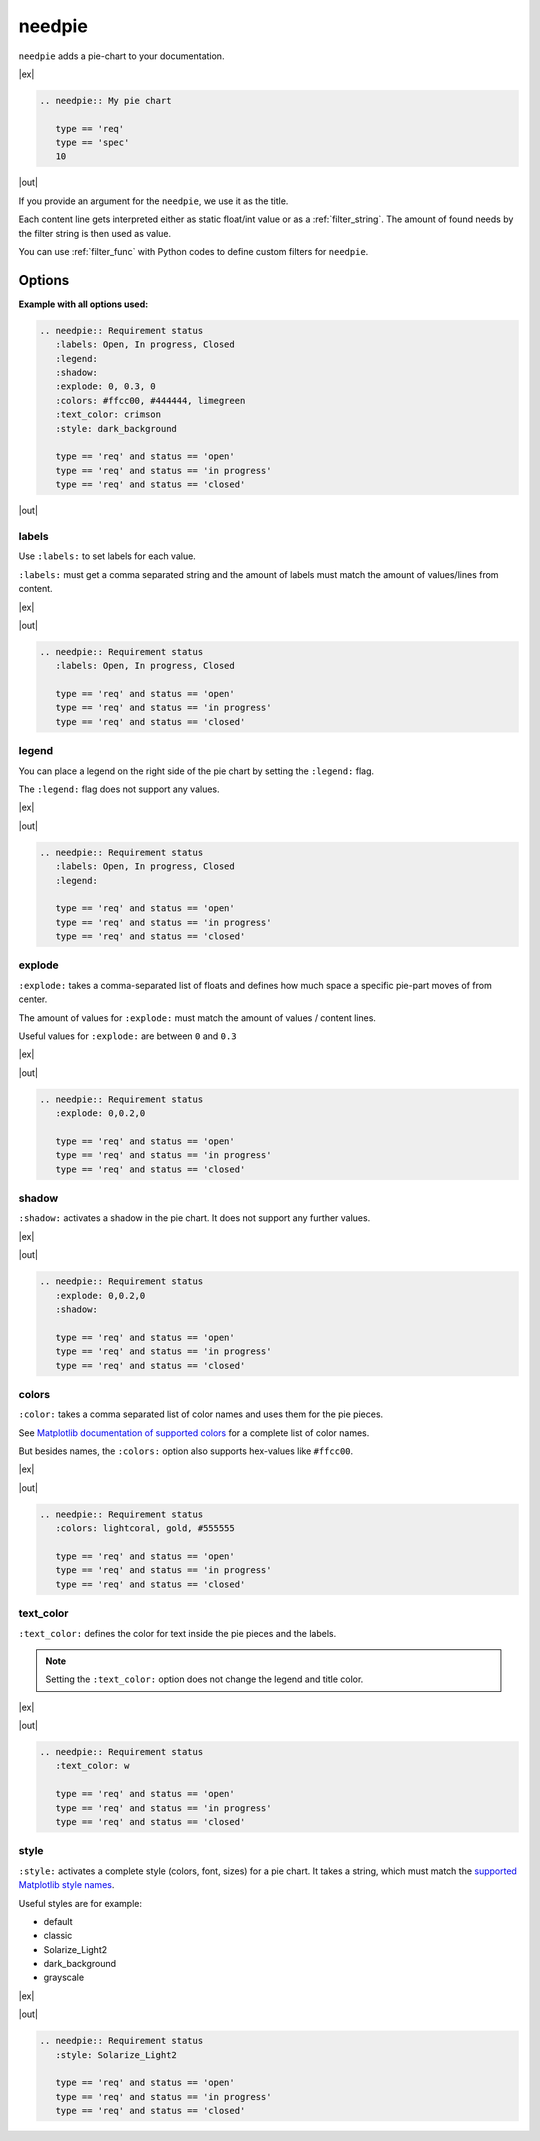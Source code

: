 .. _needpie:

needpie
========

.. versionadded:: 0.5.0

``needpie`` adds a pie-chart to your documentation.

|ex|

.. code-block:: rst

   .. needpie:: My pie chart

      type == 'req'
      type == 'spec'
      10

|out|

.. needpie:: My pie chart

   type == 'req'
   type == 'spec'
   10

If you provide an argument for the ``needpie``, we use it as the title.

Each content line gets interpreted either as static float/int value or as a :ref:`filter_string`.
The amount of found needs by the filter string is then used as value.

You can use :ref:`filter_func` with Python codes to define custom filters for ``needpie``.

Options
-------

**Example with all options used:**

.. code-block:: rst

   .. needpie:: Requirement status
      :labels: Open, In progress, Closed
      :legend:
      :shadow:
      :explode: 0, 0.3, 0
      :colors: #ffcc00, #444444, limegreen
      :text_color: crimson
      :style: dark_background

      type == 'req' and status == 'open'
      type == 'req' and status == 'in progress'
      type == 'req' and status == 'closed'

|out|

.. needpie:: Requirement status
   :labels: Open, In progress, Closed
   :legend:
   :shadow:
   :explode: 0, 0.3, 0
   :colors: #ffcc00, #444444, limegreen
   :text_color: crimson
   :style: dark_background

   type == 'req' and status == 'open'
   type == 'req' and status == 'in progress'
   type == 'req' and status == 'closed'


labels
~~~~~~

Use ``:labels:`` to set labels for each value.

``:labels:`` must get a comma separated string and the amount of labels must match the amount of
values/lines from content.

|ex|

.. needpie:: Requirement status
   :labels: Open, In progress, Closed

   type == 'req' and status == 'open'
   type == 'req' and status == 'in progress'
   type == 'req' and status == 'closed'

|out|

.. code-block:: rst

   .. needpie:: Requirement status
      :labels: Open, In progress, Closed

      type == 'req' and status == 'open'
      type == 'req' and status == 'in progress'
      type == 'req' and status == 'closed'

legend
~~~~~~

You can place a legend on the right side of the pie chart by setting the ``:legend:`` flag.

The ``:legend:`` flag does not support any values.

|ex|

.. needpie:: Requirement status
   :labels: Open, In progress, Closed
   :legend:

   type == 'req' and status == 'open'
   type == 'req' and status == 'in progress'
   type == 'req' and status == 'closed'

|out|

.. code-block:: rst

   .. needpie:: Requirement status
      :labels: Open, In progress, Closed
      :legend:

      type == 'req' and status == 'open'
      type == 'req' and status == 'in progress'
      type == 'req' and status == 'closed'

explode
~~~~~~~

``:explode:`` takes a comma-separated list of floats and defines how much space a specific pie-part
moves of from center.

The amount of values for ``:explode:`` must match the amount of values / content lines.

Useful values for ``:explode:`` are between ``0`` and ``0.3``

|ex|

.. needpie:: Requirement status
   :explode: 0,0.2,0

   type == 'req' and status == 'open'
   type == 'req' and status == 'in progress'
   type == 'req' and status == 'closed'

|out|

.. code-block:: rst

   .. needpie:: Requirement status
      :explode: 0,0.2,0

      type == 'req' and status == 'open'
      type == 'req' and status == 'in progress'
      type == 'req' and status == 'closed'

shadow
~~~~~~

``:shadow:`` activates a shadow in the pie chart. It does not support any further values.

|ex|

.. needpie:: Requirement status
   :explode: 0,0.2,0
   :shadow:

   type == 'req' and status == 'open'
   type == 'req' and status == 'in progress'
   type == 'req' and status == 'closed'

|out|

.. code-block:: rst

   .. needpie:: Requirement status
      :explode: 0,0.2,0
      :shadow:

      type == 'req' and status == 'open'
      type == 'req' and status == 'in progress'
      type == 'req' and status == 'closed'

colors
~~~~~~

``:color:`` takes a comma separated list of color names and uses them for the pie pieces.

See `Matplotlib documentation of supported colors <https://matplotlib.org/stable/gallery/color/named_colors.html>`_
for a complete list of color names.

But besides names, the ``:colors:`` option also supports hex-values like ``#ffcc00``.

|ex|

.. needpie:: Requirement status
   :colors: lightcoral, gold, #555555

   type == 'req' and status == 'open'
   type == 'req' and status == 'in progress'
   type == 'req' and status == 'closed'

|out|

.. code-block:: rst

   .. needpie:: Requirement status
      :colors: lightcoral, gold, #555555

      type == 'req' and status == 'open'
      type == 'req' and status == 'in progress'
      type == 'req' and status == 'closed'

text_color
~~~~~~~~~~

``:text_color:`` defines the color for text inside the pie pieces and the labels.

.. note:: Setting the ``:text_color:`` option does not change the legend and title color.

|ex|

.. needpie:: Requirement status
   :text_color: w

   type == 'req' and status == 'open'
   type == 'req' and status == 'in progress'
   type == 'req' and status == 'closed'

|out|

.. code-block:: rst

   .. needpie:: Requirement status
      :text_color: w

      type == 'req' and status == 'open'
      type == 'req' and status == 'in progress'
      type == 'req' and status == 'closed'

style
~~~~~

``:style:`` activates a complete style (colors, font, sizes) for a pie chart.
It takes a string, which must match the
`supported Matplotlib style names <https://matplotlib.org/3.1.1/gallery/style_sheets/style_sheets_reference.html>`_.

Useful styles are for example:

* default
* classic
* Solarize_Light2
* dark_background
* grayscale

|ex|

.. needpie:: Requirement status
   :style: Solarize_Light2

   type == 'req' and status == 'open'
   type == 'req' and status == 'in progress'
   type == 'req' and status == 'closed'

|out|

.. code-block:: rst

   .. needpie:: Requirement status
      :style: Solarize_Light2

      type == 'req' and status == 'open'
      type == 'req' and status == 'in progress'
      type == 'req' and status == 'closed'
